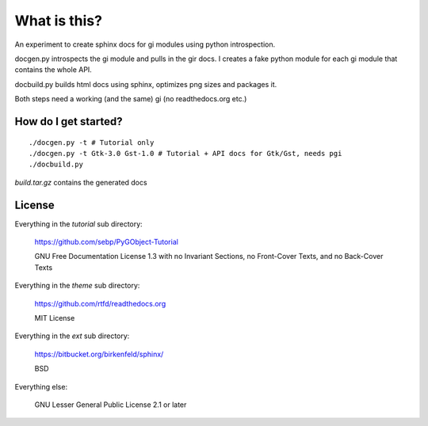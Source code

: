 What is this?
=============

An experiment to create sphinx docs for gi modules using python introspection.

docgen.py introspects the gi module and pulls in the gir docs.
I creates a fake python module for each gi module that contains
the whole API.

docbuild.py builds html docs using sphinx, optimizes png sizes and packages it.

Both steps need a working (and the same) gi (no readthedocs.org etc.)


How do I get started?
---------------------

::

    ./docgen.py -t # Tutorial only
    ./docgen.py -t Gtk-3.0 Gst-1.0 # Tutorial + API docs for Gtk/Gst, needs pgi
    ./docbuild.py

`build.tar.gz` contains the generated docs


License
-------

Everything in the `tutorial` sub directory:

    https://github.com/sebp/PyGObject-Tutorial

    GNU Free Documentation License 1.3 with no Invariant Sections, no
    Front-Cover Texts, and no Back-Cover Texts

Everything in the `theme` sub directory:

    https://github.com/rtfd/readthedocs.org

    MIT License

Everything in the `ext` sub directory:

    https://bitbucket.org/birkenfeld/sphinx/

    BSD

Everything else:

    GNU Lesser General Public License 2.1 or later
